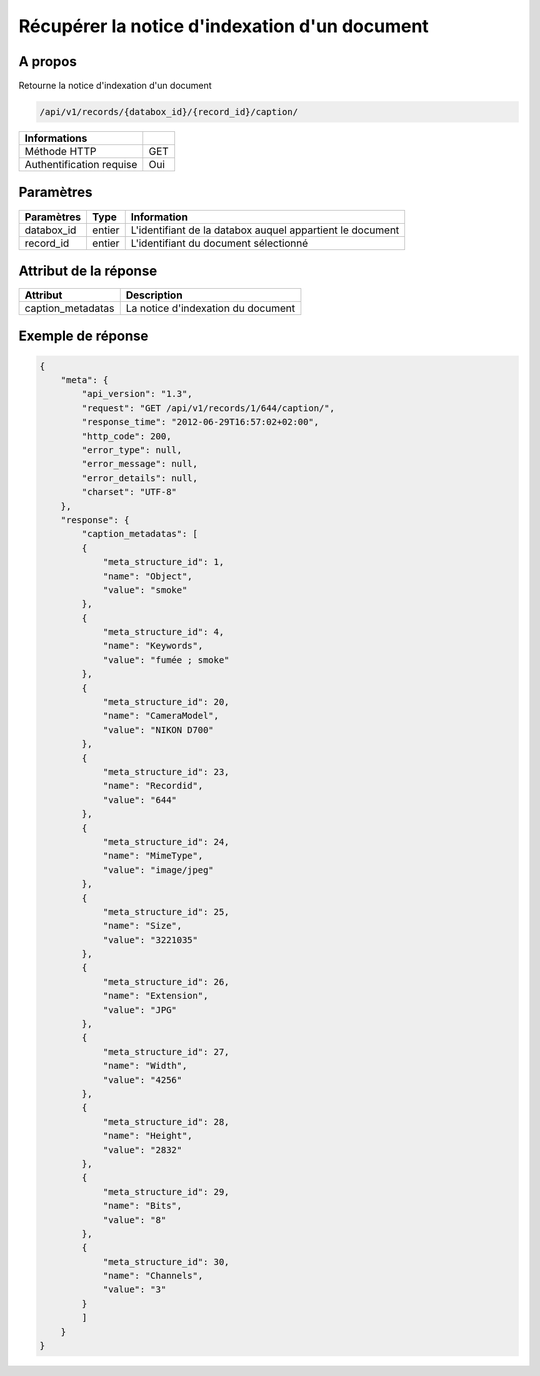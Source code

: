 Récupérer la notice d'indexation d'un document
==============================================

A propos
--------

Retourne la notice d'indexation d'un document

.. code-block:: bash

    /api/v1/records/{databox_id}/{record_id}/caption/

========================== =====
 Informations
========================== =====
 Méthode HTTP               GET
 Authentification requise   Oui
========================== =====

Paramètres
----------

======================== ============== =============
 Paramètres               Type           Information
======================== ============== =============
 databox_id               entier         L'identifiant de la databox auquel appartient le document
 record_id                entier         L'identifiant du document sélectionné
======================== ============== =============

Attribut de la réponse
----------------------

=================== ================================
 Attribut            Description
=================== ================================
 caption_metadatas   La notice d'indexation du document
=================== ================================

Exemple de réponse
------------------

.. code-block:: javascript

    {
        "meta": {
            "api_version": "1.3",
            "request": "GET /api/v1/records/1/644/caption/",
            "response_time": "2012-06-29T16:57:02+02:00",
            "http_code": 200,
            "error_type": null,
            "error_message": null,
            "error_details": null,
            "charset": "UTF-8"
        },
        "response": {
            "caption_metadatas": [
            {
                "meta_structure_id": 1,
                "name": "Object",
                "value": "smoke"
            },
            {
                "meta_structure_id": 4,
                "name": "Keywords",
                "value": "fumée ; smoke"
            },
            {
                "meta_structure_id": 20,
                "name": "CameraModel",
                "value": "NIKON D700"
            },
            {
                "meta_structure_id": 23,
                "name": "Recordid",
                "value": "644"
            },
            {
                "meta_structure_id": 24,
                "name": "MimeType",
                "value": "image/jpeg"
            },
            {
                "meta_structure_id": 25,
                "name": "Size",
                "value": "3221035"
            },
            {
                "meta_structure_id": 26,
                "name": "Extension",
                "value": "JPG"
            },
            {
                "meta_structure_id": 27,
                "name": "Width",
                "value": "4256"
            },
            {
                "meta_structure_id": 28,
                "name": "Height",
                "value": "2832"
            },
            {
                "meta_structure_id": 29,
                "name": "Bits",
                "value": "8"
            },
            {
                "meta_structure_id": 30,
                "name": "Channels",
                "value": "3"
            }
            ]
        }
    }
